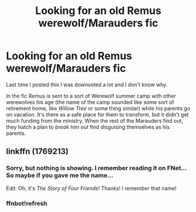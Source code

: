 #+TITLE: Looking for an old Remus werewolf/Marauders fic

* Looking for an old Remus werewolf/Marauders fic
:PROPERTIES:
:Score: 15
:DateUnix: 1546353053.0
:DateShort: 2019-Jan-01
:FlairText: Fic Search
:END:
Last time I posted this I was downvoted a lot and I don't know why.

In the fic Remus is sent to a sort of Werewolf summer camp with other werewolves his age (the name of the camp sounded like some sort of retirement home, like /Willow Tree/ or some thing similar) while his parents go on vacation. It's there as a safe place for them to transform, but it didn't get much funding from the ministry. When the rest of the Marauders find out, they hatch a plan to /break/ him out find disguising themselves as his parents.


** linkffn (1769213)
:PROPERTIES:
:Score: 5
:DateUnix: 1546364654.0
:DateShort: 2019-Jan-01
:END:

*** Sorry, but nothing is showing. I remember reading it on FNet... So maybe if you gave me the name...

Edit: Oh, it's /The Story of Four Friends/! Thanks! I remember that name!
:PROPERTIES:
:Score: 3
:DateUnix: 1546372418.0
:DateShort: 2019-Jan-01
:END:


*** ffnbot!refresh
:PROPERTIES:
:Score: 2
:DateUnix: 1546364697.0
:DateShort: 2019-Jan-01
:END:
